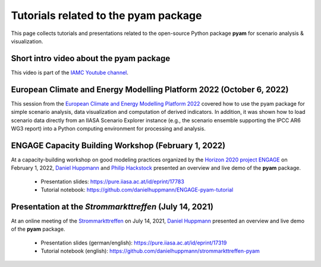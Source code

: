 Tutorials related to the pyam package
=====================================

.. figure:: https://raw.githubusercontent.com/IAMconsortium/pyam/main/doc/logos/pyam-header.png
   :width: 640px

This page collects tutorials and presentations related to the open-source Python package
**pyam** for scenario analysis & visualization.


Short intro video about the pyam package
^^^^^^^^^^^^^^^^^^^^^^^^^^^^^^^^^^^^^^^^

.. raw:: html

	<iframe width="560" height="315"src="https://www.youtube.com/embed/7P6hXiVqalQ"
		title="YouTube video player" frameborder="0" allow="accelerometer; autoplay;
		clipboard-write; encrypted-media; gyroscope; picture-in-picture" allowfullscreen>
	</iframe>

This video is part of the `IAMC Youtube channel`_.

.. _`IAMC Youtube channel` : https://www.youtube.com/c/IAMCIntegratedAssessmentModelingConsortium


European Climate and Energy Modelling Platform 2022 (October 6, 2022)
^^^^^^^^^^^^^^^^^^^^^^^^^^^^^^^^^^^^^^^^^^^^^^^^^^^^^^^^^^^^^^^^^^^^^

This session from the `European Climate and Energy Modelling Platform 2022`_ covered how
to use the pyam package for simple scenario analysis, data visualization and computation
of derived indicators. In addition, it was shown how to load scenario data directly from
an IIASA Scenario Explorer instance (e.g., the scenario ensemble supporting the IPCC AR6
WG3 report) into a Python computing environment for processing and analysis.

.. raw:: html

	<iframe width="560" height="315"src="https://www.youtube.com/watch?v=74Eyn39IVpo"
		title="YouTube video player" frameborder="0" allow="accelerometer; autoplay;
		clipboard-write; encrypted-media; gyroscope; picture-in-picture" allowfullscreen>
	</iframe>

 - Presentation slides: https://zenodo.org/record/7150257 and
 - Code: https://github.com/phackstock/ECEMP-pyam-tutorial.

.. _`European Climate and Energy Modelling Platform 2022` : https://ecemp2022.b2match.io/

ENGAGE Capacity Building Workshop (February 1, 2022)
^^^^^^^^^^^^^^^^^^^^^^^^^^^^^^^^^^^^^^^^^^^^^^^^^^^^

At a capacity-building workshop on good modeling practices
organized by the `Horizon 2020 project ENGAGE`_ on February 1, 2022,
`Daniel Huppmann <https://www.iiasa.ac.at/staff/daniel-huppmann>`_ and
`Philip Hackstock <https://iiasa.ac.at/staff/philip-hackstock>`_
presented an overview and live demo of the **pyam** package.

 - Presentation slides: https://pure.iiasa.ac.at/id/eprint/17783
 - Tutorial notebook: https://github.com/danielhuppmann/ENGAGE-pyam-tutorial

.. _`Horizon 2020 project ENGAGE` : https://www.engage-climate.org/capacity-building-workshop-1-february-2022/

Presentation at the *Strommarkttreffen* (July 14, 2021)
^^^^^^^^^^^^^^^^^^^^^^^^^^^^^^^^^^^^^^^^^^^^^^^^^^^^^^^

At an online meeting of the Strommarkttreffen_ on July 14, 2021,
`Daniel Huppmann <https://www.iiasa.ac.at/staff/huppmann>`_ presented an overview
and live demo of the **pyam** package.

 - Presentation slides (german/english): https://pure.iiasa.ac.at/id/eprint/17319
 - Tutorial notebook (english): https://github.com/danielhuppmann/strommarkttreffen-pyam

.. _Strommarkttreffen : https://www.strommarkttreffen.org/online/
